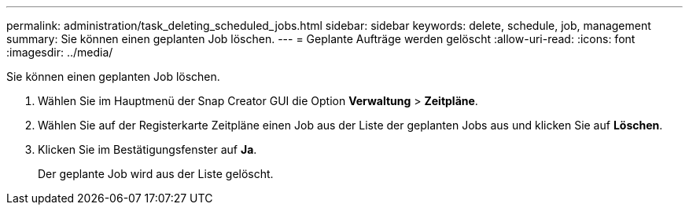 ---
permalink: administration/task_deleting_scheduled_jobs.html 
sidebar: sidebar 
keywords: delete, schedule, job, management 
summary: Sie können einen geplanten Job löschen. 
---
= Geplante Aufträge werden gelöscht
:allow-uri-read: 
:icons: font
:imagesdir: ../media/


[role="lead"]
Sie können einen geplanten Job löschen.

. Wählen Sie im Hauptmenü der Snap Creator GUI die Option *Verwaltung* > *Zeitpläne*.
. Wählen Sie auf der Registerkarte Zeitpläne einen Job aus der Liste der geplanten Jobs aus und klicken Sie auf *Löschen*.
. Klicken Sie im Bestätigungsfenster auf *Ja*.
+
Der geplante Job wird aus der Liste gelöscht.


